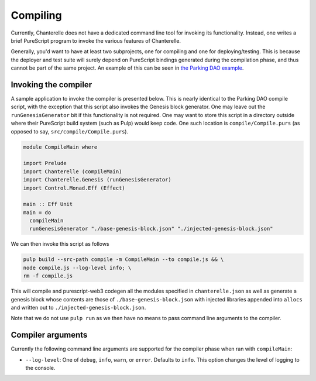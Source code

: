 .. _compiling:


=========
Compiling
=========

Currently, Chanterelle does not have a dedicated command line tool for invoking its functionality. Instead, one writes 
a brief PureScript program to invoke the various features of Chanterelle.

Generally, you'd want to have at least two subprojects, one for compiling and one for deploying/testing. This is because
the deployer and test suite will surely depend on PureScript bindings generated during the compilation phase, and thus
cannot be part of the same project. An example of this can be seen in `the Parking DAO example <https://github.com/f-o-a-m/parking-dao>`_.


Invoking the compiler
---------------------

A sample application to invoke the compiler is presented below. This is nearly identical to the Parking DAO compile script, 
with the exception that this script also invokes the Genesis block generator. One may leave out the ``runGenesisGenerator`` bit
if this functionality is not required. One may want to store this script in a directory outside where their PureScript build system
(such as Pulp) would keep code. One such location is ``compile/Compile.purs`` (as opposed to say, ``src/compile/Compile.purs``).

.. code-block:: haskell

    module CompileMain where

    import Prelude
    import Chanterelle (compileMain)
    import Chanterelle.Genesis (runGenesisGenerator)
    import Control.Monad.Eff (Effect)
    
    main :: Eff Unit
    main = do
      compileMain
      runGenesisGenerator "./base-genesis-block.json" "./injected-genesis-block.json"


We can then invoke this script as follows

.. code-block:: shell

    pulp build --src-path compile -m CompileMain --to compile.js && \
    node compile.js --log-level info; \
    rm -f compile.js


This will compile and purescript-web3 codegen all the modules specified in ``chanterelle.json`` as well as generate a genesis block whose contents
are those of ``./base-genesis-block.json`` with injected libraries appended into ``allocs`` and written out to ``./injected-genesis-block.json``.

Note that we do not use ``pulp run`` as we then have no means to pass command line arguments to the compiler.

Compiler arguments
------------------

Currently the following command line arguments are supported for the compiler phase when ran with ``compileMain``:

- ``--log-level``: One of ``debug``, ``info``, ``warn``, or ``error``. Defaults to ``info``.
  This option changes the level of logging to the console.

